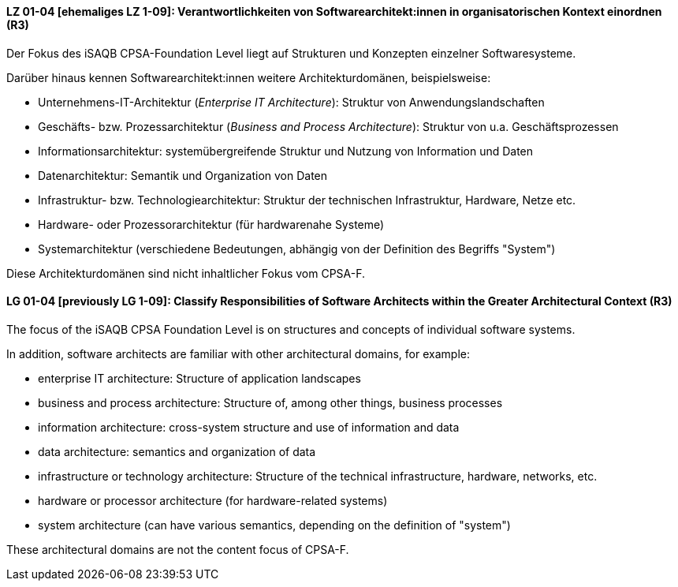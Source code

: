 
// tag::DE[]
[[LZ-01-04]]
==== LZ 01-04 [ehemaliges LZ 1-09]: Verantwortlichkeiten von Softwarearchitekt:innen in organisatorischen Kontext einordnen (R3)

Der Fokus des iSAQB CPSA-Foundation Level liegt auf Strukturen und Konzepten einzelner Softwaresysteme.

Darüber hinaus kennen Softwarearchitekt:innen weitere Architekturdomänen, beispielsweise:

* Unternehmens-IT-Architektur (_Enterprise IT Architecture_): Struktur von Anwendungslandschaften
* Geschäfts- bzw. Prozessarchitektur (_Business and Process Architecture_): Struktur von u.a. Geschäftsprozessen
* Informationsarchitektur: systemübergreifende Struktur und Nutzung von Information und Daten
* Datenarchitektur: Semantik und Organization von Daten
* Infrastruktur- bzw. Technologiearchitektur: Struktur der technischen Infrastruktur, Hardware, Netze etc.
* Hardware- oder Prozessorarchitektur (für hardwarenahe Systeme)
* Systemarchitektur (verschiedene Bedeutungen, abhängig von der Definition des Begriffs "System")

Diese Architekturdomänen sind nicht inhaltlicher Fokus vom CPSA-F.

// end::DE[]

// tag::EN[]
[[LG-01-04]]
==== LG 01-04 [previously LG 1-09]: Classify Responsibilities of Software Architects within the Greater Architectural Context (R3)

The focus of the iSAQB CPSA Foundation Level is on structures and concepts of individual software systems.

In addition, software architects are familiar with other architectural domains, for example:

* enterprise IT architecture: Structure of application landscapes
* business and process architecture: Structure of, among other things, business processes
* information architecture: cross-system structure and use of information and data
* data architecture: semantics and organization of data
* infrastructure or technology architecture: Structure of the technical infrastructure, hardware,
  networks, etc.
* hardware or processor architecture (for hardware-related systems)
* system architecture (can have various semantics, depending on the definition of "system")

These architectural domains are not the content focus of CPSA-F.
// end::EN[]
